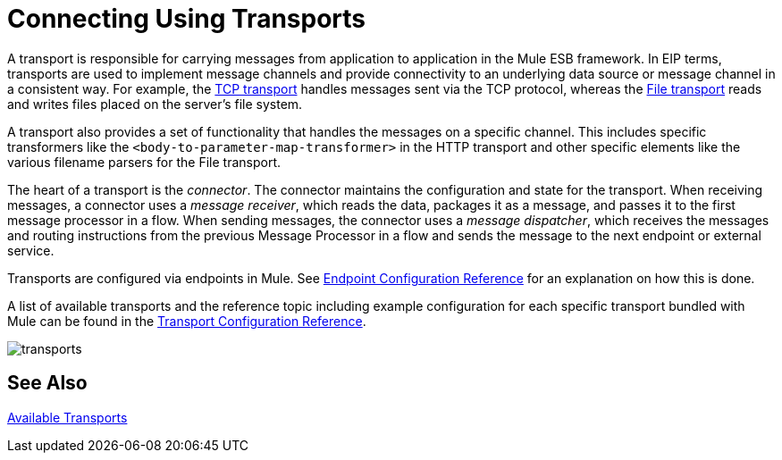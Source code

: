 = Connecting Using Transports
:keywords: anypoint, studio, esb, on premises, on premise, connectors, transports

A transport is responsible for carrying messages from application to application in the Mule ESB framework. In EIP terms, transports are used to implement message channels and provide connectivity to an underlying data source or message channel in a consistent way. For example, the link:/mule-user-guide/v/3.7/tcp-transport-reference[TCP transport] handles messages sent via the TCP protocol, whereas the link:/mule-user-guide/v/3.7/file-transport-reference[File transport] reads and writes files placed on the server's file system.

A transport also provides a set of functionality that handles the messages on a specific channel. This includes specific transformers like the `<body-to-parameter-map-transformer>` in the HTTP transport and other specific elements like the various filename parsers for the File transport.

The heart of a transport is the _connector_. The connector maintains the configuration and state for the transport. When receiving messages, a connector uses a _message receiver_, which reads the data, packages it as a message, and passes it to the first message processor in a flow. When sending messages, the connector uses a _message dispatcher_, which receives the messages and routing instructions from the previous Message Processor in a flow and sends the message to the next endpoint or external service.

Transports are configured via endpoints in Mule. See link:/mule-user-guide/v/3.7/endpoint-configuration-reference[Endpoint Configuration Reference] for an explanation on how this is done.

A list of available transports and the reference topic including example configuration for each specific transport bundled with Mule can be found in the link:/mule-user-guide/v/3.7/transports-reference[Transport Configuration Reference].

image:transports.png[transports]

== See Also

link:/mule-user-guide/v/3.7/transports-reference[Available Transports]
